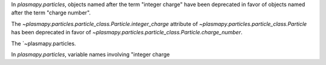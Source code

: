 In `plasmapy.particles`, objects named after the term "integer charge"
have been deprecated in favor of objects named after the term "charge
number".

The `~plasmapy.particles.particle_class.Particle.integer_charge`
attribute of `~plasmapy.particles.particle_class.Particle` has been
deprecated in favor of
`~plasmapy.particles.particle_class.Particle.charge_number`.

The `~plasmapy.particles.


In `plasmapy.particles`, variable names involving "integer charge
